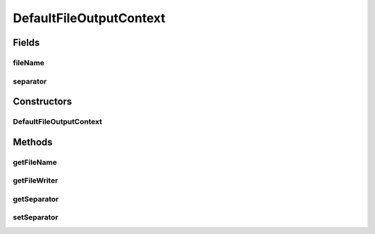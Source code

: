 .. java:import:: org.uma.jmetal.util JMetalException

.. java:import:: org.uma.jmetal.util.fileoutput FileOutputContext

.. java:import:: java.io BufferedWriter

.. java:import:: java.io FileNotFoundException

.. java:import:: java.io FileOutputStream

.. java:import:: java.io OutputStreamWriter

DefaultFileOutputContext
========================

.. java:package:: org.uma.jmetal.util.fileoutput.impl
   :noindex:

.. java:type:: @SuppressWarnings public class DefaultFileOutputContext implements FileOutputContext

   Class using the default method for getting a buffered writer

   :author: Antonio J. Nebro

Fields
------
fileName
^^^^^^^^

.. java:field:: protected String fileName
   :outertype: DefaultFileOutputContext

separator
^^^^^^^^^

.. java:field:: protected String separator
   :outertype: DefaultFileOutputContext

Constructors
------------
DefaultFileOutputContext
^^^^^^^^^^^^^^^^^^^^^^^^

.. java:constructor:: public DefaultFileOutputContext(String fileName)
   :outertype: DefaultFileOutputContext

Methods
-------
getFileName
^^^^^^^^^^^

.. java:method:: @Override public String getFileName()
   :outertype: DefaultFileOutputContext

getFileWriter
^^^^^^^^^^^^^

.. java:method:: @Override public BufferedWriter getFileWriter()
   :outertype: DefaultFileOutputContext

getSeparator
^^^^^^^^^^^^

.. java:method:: @Override public String getSeparator()
   :outertype: DefaultFileOutputContext

setSeparator
^^^^^^^^^^^^

.. java:method:: @Override public void setSeparator(String separator)
   :outertype: DefaultFileOutputContext

